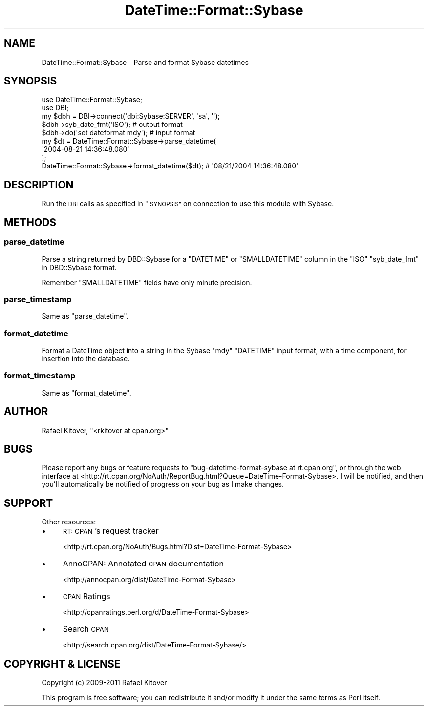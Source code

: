 .\" Automatically generated by Pod::Man 4.10 (Pod::Simple 3.40)
.\"
.\" Standard preamble:
.\" ========================================================================
.de Sp \" Vertical space (when we can't use .PP)
.if t .sp .5v
.if n .sp
..
.de Vb \" Begin verbatim text
.ft CW
.nf
.ne \\$1
..
.de Ve \" End verbatim text
.ft R
.fi
..
.\" Set up some character translations and predefined strings.  \*(-- will
.\" give an unbreakable dash, \*(PI will give pi, \*(L" will give a left
.\" double quote, and \*(R" will give a right double quote.  \*(C+ will
.\" give a nicer C++.  Capital omega is used to do unbreakable dashes and
.\" therefore won't be available.  \*(C` and \*(C' expand to `' in nroff,
.\" nothing in troff, for use with C<>.
.tr \(*W-
.ds C+ C\v'-.1v'\h'-1p'\s-2+\h'-1p'+\s0\v'.1v'\h'-1p'
.ie n \{\
.    ds -- \(*W-
.    ds PI pi
.    if (\n(.H=4u)&(1m=24u) .ds -- \(*W\h'-12u'\(*W\h'-12u'-\" diablo 10 pitch
.    if (\n(.H=4u)&(1m=20u) .ds -- \(*W\h'-12u'\(*W\h'-8u'-\"  diablo 12 pitch
.    ds L" ""
.    ds R" ""
.    ds C` ""
.    ds C' ""
'br\}
.el\{\
.    ds -- \|\(em\|
.    ds PI \(*p
.    ds L" ``
.    ds R" ''
.    ds C`
.    ds C'
'br\}
.\"
.\" Escape single quotes in literal strings from groff's Unicode transform.
.ie \n(.g .ds Aq \(aq
.el       .ds Aq '
.\"
.\" If the F register is >0, we'll generate index entries on stderr for
.\" titles (.TH), headers (.SH), subsections (.SS), items (.Ip), and index
.\" entries marked with X<> in POD.  Of course, you'll have to process the
.\" output yourself in some meaningful fashion.
.\"
.\" Avoid warning from groff about undefined register 'F'.
.de IX
..
.nr rF 0
.if \n(.g .if rF .nr rF 1
.if (\n(rF:(\n(.g==0)) \{\
.    if \nF \{\
.        de IX
.        tm Index:\\$1\t\\n%\t"\\$2"
..
.        if !\nF==2 \{\
.            nr % 0
.            nr F 2
.        \}
.    \}
.\}
.rr rF
.\" ========================================================================
.\"
.IX Title "DateTime::Format::Sybase 3"
.TH DateTime::Format::Sybase 3 "2011-05-17" "perl v5.28.1" "User Contributed Perl Documentation"
.\" For nroff, turn off justification.  Always turn off hyphenation; it makes
.\" way too many mistakes in technical documents.
.if n .ad l
.nh
.SH "NAME"
DateTime::Format::Sybase \- Parse and format Sybase datetimes
.SH "SYNOPSIS"
.IX Header "SYNOPSIS"
.Vb 2
\&  use DateTime::Format::Sybase;
\&  use DBI;
\&
\&  my $dbh = DBI\->connect(\*(Aqdbi:Sybase:SERVER\*(Aq, \*(Aqsa\*(Aq, \*(Aq\*(Aq);
\&  $dbh\->syb_date_fmt(\*(AqISO\*(Aq); # output format
\&  $dbh\->do(\*(Aqset dateformat mdy\*(Aq); # input format
\&
\&  my $dt = DateTime::Format::Sybase\->parse_datetime(
\&    \*(Aq2004\-08\-21 14:36:48.080\*(Aq
\&  );
\&
\&  DateTime::Format::Sybase\->format_datetime($dt); # \*(Aq08/21/2004 14:36:48.080\*(Aq
.Ve
.SH "DESCRIPTION"
.IX Header "DESCRIPTION"
Run the \s-1DBI\s0 calls as specified in \*(L"\s-1SYNOPSIS\*(R"\s0 on connection to use this module
with Sybase.
.SH "METHODS"
.IX Header "METHODS"
.SS "parse_datetime"
.IX Subsection "parse_datetime"
Parse a string returned by DBD::Sybase for a \f(CW\*(C`DATETIME\*(C'\fR or \f(CW\*(C`SMALLDATETIME\*(C'\fR
column in the \f(CW\*(C`ISO\*(C'\fR \*(L"syb_date_fmt\*(R" in DBD::Sybase format.
.PP
Remember \f(CW\*(C`SMALLDATETIME\*(C'\fR fields have only minute precision.
.SS "parse_timestamp"
.IX Subsection "parse_timestamp"
Same as \*(L"parse_datetime\*(R".
.SS "format_datetime"
.IX Subsection "format_datetime"
Format a DateTime object into a string in the Sybase \f(CW\*(C`mdy\*(C'\fR \f(CW\*(C`DATETIME\*(C'\fR input
format, with a time component, for insertion into the database.
.SS "format_timestamp"
.IX Subsection "format_timestamp"
Same as \*(L"format_datetime\*(R".
.SH "AUTHOR"
.IX Header "AUTHOR"
Rafael Kitover, \f(CW\*(C`<rkitover at cpan.org>\*(C'\fR
.SH "BUGS"
.IX Header "BUGS"
Please report any bugs or feature requests to \f(CW\*(C`bug\-datetime\-format\-sybase at rt.cpan.org\*(C'\fR, or through
the web interface at <http://rt.cpan.org/NoAuth/ReportBug.html?Queue=DateTime\-Format\-Sybase>.  I will be notified, and then you'll
automatically be notified of progress on your bug as I make changes.
.SH "SUPPORT"
.IX Header "SUPPORT"
Other resources:
.IP "\(bu" 4
\&\s-1RT: CPAN\s0's request tracker
.Sp
<http://rt.cpan.org/NoAuth/Bugs.html?Dist=DateTime\-Format\-Sybase>
.IP "\(bu" 4
AnnoCPAN: Annotated \s-1CPAN\s0 documentation
.Sp
<http://annocpan.org/dist/DateTime\-Format\-Sybase>
.IP "\(bu" 4
\&\s-1CPAN\s0 Ratings
.Sp
<http://cpanratings.perl.org/d/DateTime\-Format\-Sybase>
.IP "\(bu" 4
Search \s-1CPAN\s0
.Sp
<http://search.cpan.org/dist/DateTime\-Format\-Sybase/>
.SH "COPYRIGHT & LICENSE"
.IX Header "COPYRIGHT & LICENSE"
Copyright (c) 2009\-2011 Rafael Kitover
.PP
This program is free software; you can redistribute it and/or modify it
under the same terms as Perl itself.
